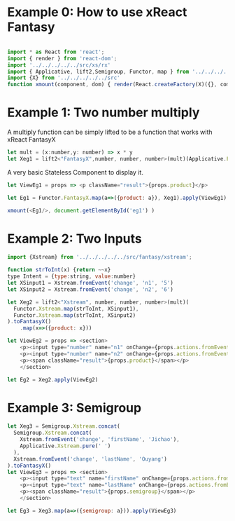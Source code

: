 # #+TITLE: Examples of xReact Fantasy
#+Date: <2017-09-09 Sat>
# #+AUTHOR: 欧阳继超
#+HTML_HEAD: <style>pre.src {background-color: #282a36;color: #f8f8f2;}</style>
#+OPTIONS: exports:source tangle:yes eval:no-export num:1

* Example 0: How to use xReact Fantasy

#+BEGIN_SRC js :tangle example.tsx

  import * as React from 'react';
  import { render } from 'react-dom';
  import '../../../../../src/xs/rx'
  import { Applicative, lift2,Semigroup, Functor, map } from '../../../../../src/fantasy'
  import {X} from '../../../../../src'
  function xmount(component, dom) { render(React.createFactory(X)({}, component), dom) }
#+END_SRC

* Example 1: Two number multiply
A multiply function can be simply lifted to be a function that works with xReact FantasyX
#+BEGIN_SRC js :tangle example.tsx
let mult = (x:number,y: number) => x * y
let Xeg1 = lift2<"FantasyX",number, number, number>(mult)(Applicative.FantasyX.pure(6), Applicative.FantasyX.pure(5))
#+END_SRC

A very basic Stateless Component to display it.
#+BEGIN_SRC js :tangle example.tsx
let ViewEg1 = props => <p className="result">{props.product}</p>
#+END_SRC

#+BEGIN_SRC js :tangle example.tsx
let Eg1 = Functor.FantasyX.map(a=>({product: a}), Xeg1).apply(ViewEg1)
#+END_SRC

#+BEGIN_SRC js :tangle example.tsx
xmount(<Eg1/>, document.getElementById('eg1') )
#+END_SRC

#+HTML: <p><div id="eg1"></div></p>


* Example 2: Two Inputs
#+BEGIN_SRC js :tangle example.tsx
  import {Xstream} from '../../../../../src/fantasy/xstream';

  function strToInt(x) {return ~~x}
  type Intent = {type:string, value:number}
  let XSinput1 = Xstream.fromEvent('change', 'n1', '5')
  let XSinput2 = Xstream.fromEvent('change', 'n2', '6')

  let Xeg2 = lift2<"Xstream", number, number, number>(mult)(
    Functor.Xstream.map(strToInt, XSinput1),
    Functor.Xstream.map(strToInt, XSinput2)
  ).toFantasyX()
      .map(x=>({product: x}))

  let ViewEg2 = props => <section>
      <p><input type="number" name="n1" onChange={props.actions.fromEvent} defaultValue="5"/></p>
      <p><input type="number" name="n2" onChange={props.actions.fromEvent} defaultValue="6"/></p>
      <p><span className="result">{props.product}</span></p>
      </section>

  let Eg2 = Xeg2.apply(ViewEg2)
#+END_SRC

#+BEGIN_SRC js :tangle example.tsx :exports none
xmount(<Eg2/>, document.getElementById('eg2') )
#+END_SRC

#+HTML: <p><div id="eg2"></div></p>

* Example 3: Semigroup
#+BEGIN_SRC js :tangle example.tsx
  let Xeg3 = Semigroup.Xstream.concat(
    Semigroup.Xstream.concat(
      Xstream.fromEvent('change', 'firstName', 'Jichao'),
      Applicative.Xstream.pure(' ')
    ),
    Xstream.fromEvent('change', 'lastName', 'Ouyang')
  ).toFantasyX()
  let ViewEg3 = props => <section>
      <p><input type="text" name="firstName" onChange={props.actions.fromEvent} defaultValue="Jichao" /></p>
      <p><input type="text" name="lastName" onChange={props.actions.fromEvent} defaultValue="Ouyang"/></p>
      <p><span className="result">{props.semigroup}</span></p>
      </section>

  let Eg3 = Xeg3.map(a=>({semigroup: a})).apply(ViewEg3)
#+END_SRC

#+BEGIN_SRC js :tangle example.tsx :exports none
xmount(<Eg3/>, document.getElementById('eg3') )
#+END_SRC

#+HTML: <p><div id="eg3"></div></p>

# * Example 4: Traverse



# #+BEGIN_SRC js :tangle example.tsx
#   function sum(list){
#     return list.reduce((acc,x)=> acc+x, 0)
#   }
#   let list = ['1', '2', '3', '4', '5', '6', '7']
#   let Xeg4 = traverse(
#     (defaultVal, index)=>(fromEvent('change', 'traverse'+index, defaultVal)),
#     list
#   ).map(xs=>xs.map(strToInt))
#       .map(sum)

#   let ViewEg4 = props => <section>
#   {list.map((item, index) => (<p>
#   <input key={index} type="number" name={"traverse" + index} onChange={props.actions.fromEvent} defaultValue={item} />
#   </p>))
#   }
#     <p><span className="result">{props.sum}</span></p>
#   </section>

#   let Eg4 = Xeg4.map(a=>({sum: a})).apply(ViewEg4)
# #+END_SRC

# #+BEGIN_SRC js :tangle example.tsx :exports none
#   xmount(<Eg4/>, document.getElementById('eg4') )
# #+END_SRC

# #+HTML: <p><div id="eg4"></div></p>


# * Example 5: Asynchronous

# #+BEGIN_SRC js :tangle example.tsx
#   function bmiCalc(weight, height) {
#     return {
#       weight: weight,
#       height: height,
#       result:fetch(`https://gist.github.com.ru/jcouyang/edc3d175769e893b39e6c5be12a8526f?height=${height}&weight=${weight}`)
#         .then(resp => resp.json())
#         .then(json => json.result)
#     }
#   }

#   let Xeg5 = lift2(bmiCalc)(
#     fromEvent('change', 'weight', '70'),
#     fromEvent('change', 'height', '175')
#   )

#    let ViewEg5 = props => (
#      <div>
#        <label>Height: {props.height} cm
#          <input type="range" name="height" onChange={props.actions.fromEvent} min="150" max="200" defaultValue={props.height} />
#        </label>
#        <label>Weight: {props.weight} kg
#          <input type="range" name="weight" onChange={props.actions.fromEvent} min="40" max="100" defaultValue={props.weight} />
#        </label>
#        <p>HEALTH: <span>{props.health}</span></p>
#        <p>BMI: <span className="result">{props.bmi}</span></p>
#      </div>
#    )

#    let Eg5 = Xeg5.apply(ViewEg5)
# #+END_SRC

# #+BEGIN_SRC js :tangle example.tsx :exports none
#   xmount(<Eg5/>, document.getElementById('eg5') )
# #+END_SRC

# #+HTML: <p><div id="eg5"></div></p>

# * Example 6: Fold

# #+BEGIN_SRC js :tangle example.tsx
#   let Xeg6 = fold(
#     (acc:number,i: number) => acc+i,
#     0,
#     fromEvent('click', 'increment').map(x=>1)
#   )

#   let ViewEg6 = props => <p>
#     <span className="result">{props.count}</span>
#     <input type="button" name="increment" value="+1" onClick={e=>props.actions.fromEvent(e)} />
#   </p>

#   let Eg6 = Xeg6.map(a=>({count: a})).apply(ViewEg6)
# #+END_SRC

# #+BEGIN_SRC js :tangle example.tsx :exports none
# xmount(<Eg6/>, document.getElementById('eg6') )
# #+END_SRC

# #+HTML: <p><div id="eg6"></div></p>



# * Example 7: Merge
# #+BEGIN_SRC js :tangle example.tsx
#   let Xeg7 = fold(
#     (acc:number,i: number) => acc+i,
#     0,
#     fromEvent('click', 'increment').map(x=>1)
#       .merge(
#         fromEvent('click', 'decrement').map(x=>-1)
#       )
#   )

#   let ViewEg7 = props => <p>
#       <input type="button" name="decrement" value="-" onClick={e=>props.actions.fromEvent(e)} />
#       <span className="result">{props.count}</span>
#       <input type="button" name="increment" value="+" onClick={e=>props.actions.fromEvent(e)} />
#   </p>

#   let Eg7 = Xeg7.map(a=>({count: a})).apply(ViewEg7)
# #+END_SRC

# #+BEGIN_SRC js :tangle example.tsx :exports none
# xmount(<Eg7/>, document.getElementById('eg7') )
# #+END_SRC

# #+HTML: <p><div id="eg7"></div></p>


# * Example 8: Fold multiple buttons


# #+BEGIN_SRC js :tangle example.tsx
#   const actions = ['-1', '+1', 'reset']
#   let Xeg8 = fold(
#     (acc, i) => {
#       switch(i) {
#       case '-1': return acc-1
#       case '+1': return acc+1
#       case 'reset': return 0
#       default: acc
#       }
#     },
#     0,
#     actions.map((action)=>fromEvent('click', action))
#       .reduce((acc,a)=>acc.merge(a)))

#   let ViewEg8 = props => <p>
#     <span className="result">{props.count}</span>
#     {actions.map(action=>
#       <input type="button" name={action} value={action} onClick={e=>props.actions.fromEvent(e)} />)}
#   </p>

#   let Eg8 = Xeg8.map(a=>({count: a})).apply(ViewEg8)

#   xmount(<Eg8/>, document.getElementById('eg8') )
# #+END_SRC

# #+HTML: <p><div id="eg8"></div></p>

#+HTML: <script src="example.js"></script>

# #+HTML: <a href="https://github.com/reactive-react/xreact" class="github-corner"><svg width="80" height="80" viewBox="0 0 250 250" style="fill:#151513; color:#fff; position: absolute; top: 0; border: 0; right: 0;"><path d="M0,0 L115,115 L130,115 L142,142 L250,250 L250,0 Z"></path><path d="M128.3,109.0 C113.8,99.7 119.0,89.6 119.0,89.6 C122.0,82.7 120.5,78.6 120.5,78.6 C119.2,72.0 123.4,76.3 123.4,76.3 C127.3,80.9 125.5,87.3 125.5,87.3 C122.9,97.6 130.6,101.9 134.4,103.2" fill="currentColor" style="transform-origin: 130px 106px;" class="octo-arm"></path><path d="M115.0,115.0 C114.9,115.1 118.7,116.5 119.8,115.4 L133.7,101.6 C136.9,99.2 139.9,98.4 142.2,98.6 C133.8,88.0 127.5,74.4 143.8,58.0 C148.5,53.4 154.0,51.2 159.7,51.0 C160.3,49.4 163.2,43.6 171.4,40.1 C171.4,40.1 176.1,42.5 178.8,56.2 C183.1,58.6 187.2,61.8 190.9,65.4 C194.5,69.0 197.7,73.2 200.1,77.6 C213.8,80.2 216.3,84.9 216.3,84.9 C212.7,93.1 206.9,96.0 205.4,96.6 C205.1,102.4 203.0,107.8 198.3,112.5 C181.9,128.9 168.3,122.5 157.7,114.1 C157.9,116.9 156.7,120.9 152.7,124.9 L141.0,136.5 C139.8,137.7 141.6,141.9 141.8,141.8 Z" fill="currentColor" class="octo-body"></path></svg></a>
